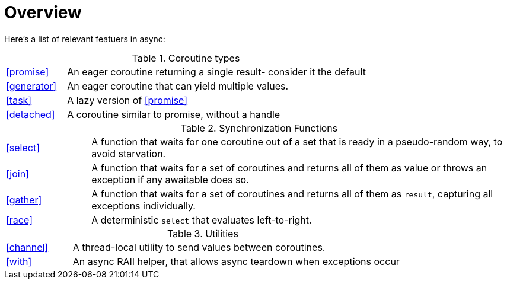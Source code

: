 = Overview

Here's a list of relevant featuers in async:

.Coroutine types
[cols="1,5"]
|===
|<<promise>>
|An eager coroutine returning a single result- consider it the default

|<<generator>>
|An eager coroutine that can yield multiple values.

|<<task>>
|A lazy version of <<promise>>

|<<detached>>
|A coroutine similar to promise, without a handle

|===


.Synchronization Functions
[cols="1,5"]
|===
|<<select>>
|A function that waits for one coroutine out of a set that is ready in a pseudo-random way, to avoid starvation.

|<<join>>
|A function that waits for a set of coroutines and returns all of them as value or throws an exception if any awaitable does so.


|<<gather>>
|A function that waits for a set of coroutines and returns all of them as `result`, capturing all exceptions individually.

|<<race>>
|A deterministic `select` that evaluates left-to-right.
|===

.Utilities
[cols="1,5"]
|===
|<<channel>>
|A thread-local utility to send values between coroutines.


|<<with>>
|An async RAII helper, that allows async teardown when exceptions occur

|===